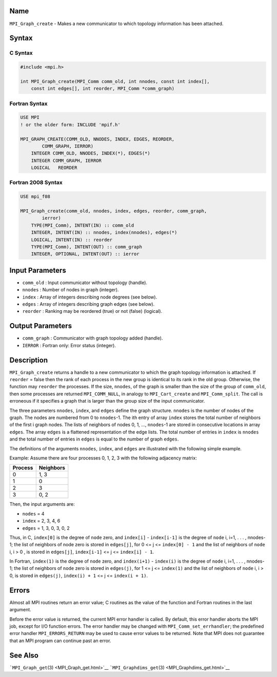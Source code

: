 Name
====

``MPI_Graph_create`` - Makes a new communicator to which topology
information has been attached.

Syntax
======

C Syntax
--------

.. code:: c

   #include <mpi.h>

   int MPI_Graph_create(MPI_Comm comm_old, int nnodes, const int index[],
       const int edges[], int reorder, MPI_Comm *comm_graph)

Fortran Syntax
--------------

.. code:: fortran

   USE MPI
   ! or the older form: INCLUDE 'mpif.h'

   MPI_GRAPH_CREATE(COMM_OLD, NNODES, INDEX, EDGES, REORDER,
           COMM_GRAPH, IERROR)
       INTEGER COMM_OLD, NNODES, INDEX(*), EDGES(*)
       INTEGER COMM_GRAPH, IERROR
       LOGICAL   REORDER

Fortran 2008 Syntax
-------------------

.. code:: fortran

   USE mpi_f08

   MPI_Graph_create(comm_old, nnodes, index, edges, reorder, comm_graph,
           ierror)
       TYPE(MPI_Comm), INTENT(IN) :: comm_old
       INTEGER, INTENT(IN) :: nnodes, index(nnodes), edges(*)
       LOGICAL, INTENT(IN) :: reorder
       TYPE(MPI_Comm), INTENT(OUT) :: comm_graph
       INTEGER, OPTIONAL, INTENT(OUT) :: ierror

Input Parameters
================

-  ``comm_old`` : Input communicator without topology (handle).
-  ``nnodes`` : Number of nodes in graph (integer).
-  ``index`` : Array of integers describing node degrees (see below).
-  ``edges`` : Array of integers describing graph edges (see below).
-  ``reorder`` : Ranking may be reordered (true) or not (false)
   (logical).

Output Parameters
=================

-  ``comm_graph`` : Communicator with graph topology added (handle).
-  ``IERROR`` : Fortran only: Error status (integer).

Description
===========

``MPI_Graph_create`` returns a handle to a new communicator to which the
graph topology information is attached. If ``reorder`` = false then the
rank of each process in the new group is identical to its rank in the
old group. Otherwise, the function may ``reorder`` the processes. If the
size, ``nnodes``, of the graph is smaller than the size of the group of
``comm_old``, then some processes are returned ``MPI_COMM_NULL``, in
analogy to ``MPI_Cart_create`` and ``MPI_Comm_split``. The call is
erroneous if it specifies a graph that is larger than the group size of
the input communicator.

The three parameters ``nnodes``, ``index``, and ``edges`` define the
graph structure. ``nnodes`` is the number of nodes of the graph. The
nodes are numbered from 0 to ``nnodes``-1. The ith entry of array
``index`` stores the total number of neighbors of the first i graph
nodes. The lists of neighbors of nodes 0, 1, ..., ``nnodes``-1 are
stored in consecutive locations in array ``edges``. The array ``edges``
is a flattened representation of the edge lists. The total number of
entries in ``index`` is ``nnodes`` and the total number of entries in
``edges`` is equal to the number of graph ``edges``.

The definitions of the arguments ``nnodes``, ``index``, and ``edges``
are illustrated with the following simple example.

Example: Assume there are four processes 0, 1, 2, 3 with the following
adjacency matrix:

======= =========
Process Neighbors
======= =========
0       1, 3
1       0
2       3
3       0, 2
======= =========

Then, the input arguments are:

-  ``nodes`` = 4
-  ``index`` = 2, 3, 4, 6
-  ``edges`` = 1, 3, 0, 3, 0, 2

Thus, in C, ``index[0]`` is the degree of ``node`` zero, and
``index[i]`` - ``index[i-1]`` is the degree of ``node`` i, i=1, . . . ,
nnodes-1; the list of neighbors of node zero is stored in ``edges[j]``,
for 0 <= j <= ``index[0] - 1`` and the list of neighbors of ``node`` i,
i > 0 , is stored in ``edges[j]``, ``index[i-1]`` <= j <=
``index[i] - 1``.

In Fortran, ``index(1)`` is the degree of ``node`` zero, and
``index(i+1)`` - ``index(i)`` is the degree of ``node`` i, i=1, . . . ,
nnodes-1; the list of neighbors of ``node`` zero is stored in
``edges(j)``, for 1 <= j <= ``index(1)`` and the list of neighbors of
``node`` i, i > 0, is stored in ``edges(j)``, ``index(i) + 1`` <= j <=
``index(i + 1)``.

Errors
======

Almost all MPI routines return an error value; C routines as the value
of the function and Fortran routines in the last argument.

Before the error value is returned, the current MPI error handler is
called. By default, this error handler aborts the MPI job, except for
I/O function errors. The error handler may be changed with
``MPI_Comm_set_errhandler``; the predefined error handler
``MPI_ERRORS_RETURN`` may be used to cause error values to be returned.
Note that MPI does not guarantee that an MPI program can continue past
an error.

See Also
========

```MPI_Graph_get``\ (3) <MPI_Graph_get.html>`__
```MPI_Graphdims_get``\ (3) <MPI_Graphdims_get.html>`__
